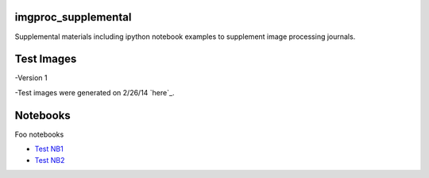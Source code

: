 imgproc_supplemental
====================

Supplemental materials including ipython notebook examples to supplement image processing journals.

Test Images
==========
-Version 1

-Test images were generated on 2/26/14 `here`_.

.. _`here`:http://nbviewer.ipython.org/github/hugadams/pyparty/blob/master/examples/Notebooks/test_data_V1.ipynb

Notebooks
=========

Foo notebooks

- `Test NB1`_ 
- `Test NB2`_
  
.. _`Test NB1`: http://nbviewer.ipython.org/github/hugadams/imgproc_supplemental/blob/master/Notebooks/histogram_equilization.ipynb?create=1
.. _`Test NB2`: http://nbviewer.ipython.org/github/hugadams/imgproc_supplemental/blob/master/Notebooks/gaussian_filter.ipynb?create=1

